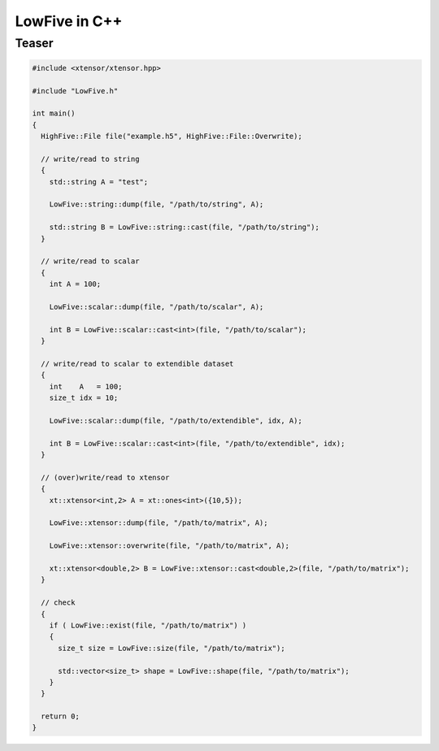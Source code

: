 
**************
LowFive in C++
**************

Teaser
======

.. code-block:: cpp

  #include <xtensor/xtensor.hpp>

  #include "LowFive.h"

  int main()
  {
    HighFive::File file("example.h5", HighFive::File::Overwrite);

    // write/read to string
    {
      std::string A = "test";

      LowFive::string::dump(file, "/path/to/string", A);

      std::string B = LowFive::string::cast(file, "/path/to/string");
    }

    // write/read to scalar
    {
      int A = 100;

      LowFive::scalar::dump(file, "/path/to/scalar", A);

      int B = LowFive::scalar::cast<int>(file, "/path/to/scalar");
    }

    // write/read to scalar to extendible dataset
    {
      int    A   = 100;
      size_t idx = 10;

      LowFive::scalar::dump(file, "/path/to/extendible", idx, A);

      int B = LowFive::scalar::cast<int>(file, "/path/to/extendible", idx);
    }

    // (over)write/read to xtensor
    {
      xt::xtensor<int,2> A = xt::ones<int>({10,5});

      LowFive::xtensor::dump(file, "/path/to/matrix", A);

      LowFive::xtensor::overwrite(file, "/path/to/matrix", A);

      xt::xtensor<double,2> B = LowFive::xtensor::cast<double,2>(file, "/path/to/matrix");
    }

    // check
    {
      if ( LowFive::exist(file, "/path/to/matrix") )
      {
        size_t size = LowFive::size(file, "/path/to/matrix");

        std::vector<size_t> shape = LowFive::shape(file, "/path/to/matrix");
      }
    }

    return 0;
  }
